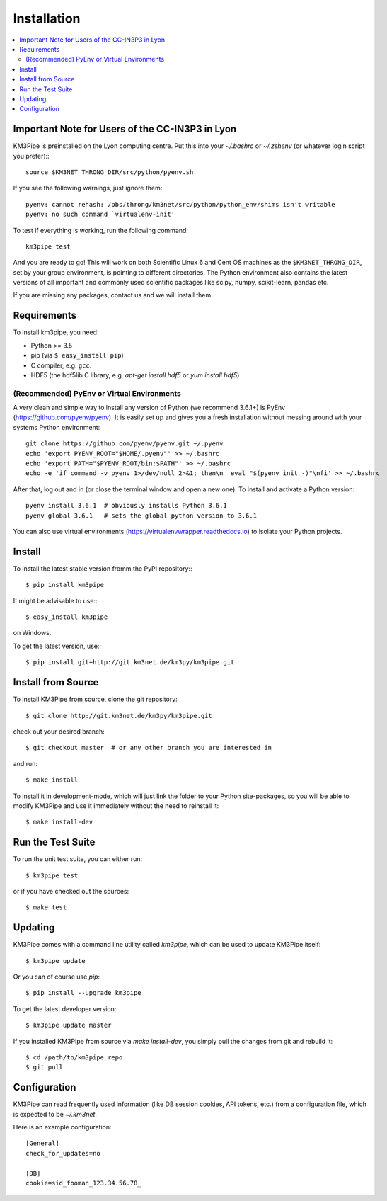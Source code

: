 Installation
============


.. contents:: :local:


Important Note for Users of the CC-IN3P3 in Lyon
------------------------------------------------

KM3Pipe is preinstalled on the Lyon computing centre. Put this into your
`~/.bashrc` or `~/.zshenv` (or whatever login script you prefer):::

    source $KM3NET_THRONG_DIR/src/python/pyenv.sh

If you see the following warnings, just ignore them::

    pyenv: cannot rehash: /pbs/throng/km3net/src/python/python_env/shims isn't writable
    pyenv: no such command `virtualenv-init'

To test if everything is working, run the following command::

    km3pipe test

And you are ready to go! This will work on both Scientific Linux 6 and Cent OS
machines as the ``$KM3NET_THRONG_DIR``, set by your group environment, is
pointing to different directories.
The Python environment also contains the latest versions of all important and
commonly used scientific packages like scipy, numpy, scikit-learn, pandas etc.

If you are missing any packages, contact us and we will install them.

Requirements
------------

To install km3pipe, you need:

- Python >= 3.5

- pip (via ``$ easy_install pip``)

- C compiler, e.g. ``gcc``.

- HDF5 (the hdf5lib C library, e.g. `apt-get install hdf5` or `yum install hdf5`)

(Recommended) PyEnv or Virtual Environments
^^^^^^^^^^^^^^^^^^^^^^^^^^^^^^^^^^^^^^^^^^^

A very clean and simple way to install any version of Python (we recommend 3.6.1+) is PyEnv (https://github.com/pyenv/pyenv).
It is easily set up and gives you a fresh installation without messing around with your systems Python environment::

    git clone https://github.com/pyenv/pyenv.git ~/.pyenv
    echo 'export PYENV_ROOT="$HOME/.pyenv"' >> ~/.bashrc
    echo 'export PATH="$PYENV_ROOT/bin:$PATH"' >> ~/.bashrc
    echo -e 'if command -v pyenv 1>/dev/null 2>&1; then\n  eval "$(pyenv init -)"\nfi' >> ~/.bashrc

After that, log out and in (or close the terminal window and open a new one). To install and activate a Python version::

    pyenv install 3.6.1  # obviously installs Python 3.6.1
    pyenv global 3.6.1   # sets the global python version to 3.6.1

You can also use virtual environments (https://virtualenvwrapper.readthedocs.io) to isolate your Python projects.


Install
-------

To install the latest stable version fromm the PyPI repository:::

    $ pip install km3pipe
    
It might be advisable to use:::

    $ easy_install km3pipe

on Windows.

To get the latest version, use:::

    $ pip install git+http://git.km3net.de/km3py/km3pipe.git


Install from Source
-------------------

To install KM3Pipe from source, clone the git repository::

    $ git clone http://git.km3net.de/km3py/km3pipe.git

check out your desired branch::

    $ git checkout master  # or any other branch you are interested in

and run::

    $ make install

To install it in development-mode, which will just link the folder to your
Python site-packages, so you will be able to modify KM3Pipe and use it immediately
without the need to reinstall it::

    $ make install-dev


Run the Test Suite
------------------

To run the unit test suite, you can either run::

    $ km3pipe test

or if you have checked out the sources::

    $ make test


Updating
--------

KM3Pipe comes with a command line utility called `km3pipe`, which can
be used to update KM3Pipe itself::

    $ km3pipe update

Or you can of course use `pip`::

    $ pip install --upgrade km3pipe

To get the latest developer version::

    $ km3pipe update master

If you installed KM3Pipe from source via `make install-dev`,
you simply pull the changes from git and rebuild it::

    $ cd /path/to/km3pipe_repo
    $ git pull


Configuration
-------------

KM3Pipe can read frequently used information (like DB session cookies,
API tokens, etc.) from a configuration file, which is expected to
be `~/.km3net`.

Here is an example configuration::

    [General]
    check_for_updates=no

    [DB]
    cookie=sid_fooman_123.34.56.78_
